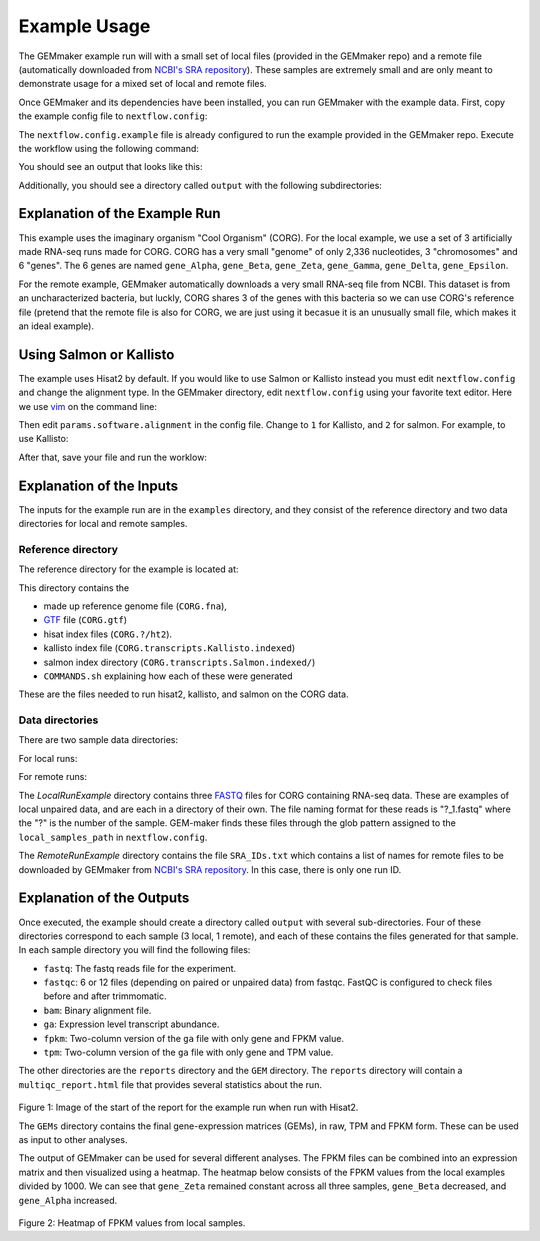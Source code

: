 .. _examples:

Example Usage
-------------

The GEMmaker example run will with a small set of local files (provided in the GEMmaker repo) and a remote file (automatically downloaded from `NCBI's SRA repository <https://www.ncbi.nlm.nih.gov/sra>`__). These samples are extremely small and are only meant to demonstrate usage for a mixed set of local and remote files.

Once GEMmaker and its dependencies have been installed, you can run GEMmaker with the example data. First, copy the example config file to ``nextflow.config``:

.. code:: bash
  cp nextflow.config.example nextflow.config

The ``nextflow.config.example`` file is already configured to run the example provided in the GEMmaker repo. Execute the workflow using the following command:

.. code:: bash
  nextflow run main.nf -profile standard -with-docker

You should see an output that looks like this:

.. code:: bash
  N E X T F L O W  ~  version 18.10.1
  Launching `main.nf` [peaceful_gutenberg] - revision: 137bc7ccff

  ===================================
   G E M M A K E R   P I P E L I N E
  ===================================

  General Information:
  --------------------
    Profile(s):         standard,localDocker
    Container Engine:   docker


  Input Parameters:
  -----------------
    Remote fastq list path:     /home/{usr}/GEMmaker/examples/RemoteRunExample/SRA_IDs.txt
    Local sample glob:          /home/{usr}/GEMmaker/examples/LocalRunExample/Sample*/*_{1,2}.fastq
    Reference genome path:      /home/{usr}/GEMmaker/examples/reference/
    Reference genome prefix:    CORG


  Output Parameters:
  ------------------
    Output directory:           /home/{usr}/GEMmaker/output
    Publish downloaded FASTQ:   true
    Publish trimmed FASTQ:      true
    Publish BAM:                true
    Publish FPKM:               true
    Publish TPM:                true


  Execution Parameters:
  ---------------------
    Queue size:                 100
    Number of threads:          1
    Maximum retries:            2
    Error strategy:             ignore


  Software Parameters:
  --------------------
    Trimmomatic clip path:      /home/{usr}/GEMmaker/files/fasta_adapter.txt
    Trimmomatic minimum ratio:  0.7

  [warm up] executor > local
  [98/cba9bc] Submitted process > write_stage_files (1)
  [d1/b1cbfd] Submitted process > write_stage_files (2)
  [fb/ea14ef] Submitted process > write_stage_files (3)
  [a1/822d07] Submitted process > retrieve_sample_metadata
  [10/ff1219] Submitted process > write_stage_files (SRX218012)
  [26/3da51b] Submitted process > start_first_batch
  [6a/9ab954] Submitted process > read_sample_file (1.sample.csv)
  [74/f3836d] Submitted process > read_sample_file (2.sample.csv)
  [1b/d263eb] Submitted process > read_sample_file (3.sample.csv)
  [0a/695151] Submitted process > read_sample_file (SRX218012.sample.csv)
  [13/6fc3ea] Submitted process > fastqc_1 (1)
  [ce/061c10] Submitted process > trimmomatic (1)
  [2a/81acc1] Submitted process > fastqc_1 (2)
  [82/019602] Submitted process > trimmomatic (2)
  [f3/7a17ae] Submitted process > fastqc_1 (3)
  [75/b755a2] Submitted process > fastq_dump (SRX218012)
  [01/4c7c4f] Submitted process > trimmomatic (3)
  [dc/0e3904] Submitted process > fastqc_2 (2)
  [b7/eb221f] Submitted process > hisat2 (2)
  [38/98d3ce] Submitted process > fastqc_2 (1)
  [c0/52f716] Submitted process > hisat2 (1)
  [be/1be15c] Submitted process > SRR_combine (SRX218012)
  [9f/aa1f14] Submitted process > fastqc_2 (3)
  [05/66f559] Submitted process > hisat2 (3)
  [f7/8f2780] Submitted process > fastqc_1 (SRX218012)
  [aa/0d9e57] Submitted process > trimmomatic (SRX218012)
  [94/cedb63] Submitted process > samtools_sort (2)
  [38/454c25] Submitted process > samtools_sort (3)
  [36/f87963] Submitted process > samtools_sort (1)
  [6d/458628] Submitted process > fastqc_2 (SRX218012)
  [cd/05aa92] Submitted process > hisat2 (SRX218012)
  [c3/298c49] Submitted process > samtools_index (2)
  [ed/e775a0] Submitted process > samtools_index (3)
  [7a/57bb71] Submitted process > samtools_index (1)
  [90/62173a] Submitted process > samtools_sort (SRX218012)
  [08/d28f6c] Submitted process > stringtie (3)
  [cf/4e30b3] Submitted process > stringtie (1)
  [c5/f89c37] Submitted process > samtools_index (SRX218012)
  [d7/67724f] Submitted process > stringtie (2)
  [ca/881318] Submitted process > stringtie (SRX218012)
  [fc/5688e8] Submitted process > hisat2_raw (3)
  [30/93eb53] Submitted process > fpkm_or_tpm (3)
  [91/969c3a] Submitted process > hisat2_raw (SRX218012)
  [9b/9c541f] Submitted process > fpkm_or_tpm (SRX218012)
  [49/ddb561] Submitted process > fpkm_or_tpm (1)
  [1b/3dbd3d] Submitted process > hisat2_raw (1)
  [df/c3f00c] Submitted process > fpkm_or_tpm (2)
  [5c/3053f4] Submitted process > hisat2_raw (2)
  [32/df5310] Submitted process > next_sample (1)
  [ea/812195] Submitted process > multiqc
  [9c/d98d23] Submitted process > createGEM

Additionally, you should see a directory called ``output`` with the following subdirectories:

.. code:: bash
  output/
    1/
    2/
    3/
    GEM/
    reports/
    SRX218012/

Explanation of the Example Run
~~~~~~~~~~~~~~~~~~~~~~~~~~~~~~

This example uses the imaginary organism "Cool Organism" (CORG). For the local example, we use a set of 3 artificially made RNA-seq runs made for CORG. CORG has a very small "genome" of only 2,336 nucleotides, 3 "chromosomes" and 6 "genes". The 6 genes are named ``gene_Alpha``, ``gene_Beta``, ``gene_Zeta``, ``gene_Gamma``, ``gene_Delta``, ``gene_Epsilon``.

For the remote example, GEMmaker automatically downloads a very small RNA-seq file from NCBI. This dataset is from an uncharacterized bacteria, but luckly, CORG shares 3 of the genes with this bacteria so we can use CORG's reference file (pretend that the remote file is also for CORG, we are just using it becasue it is an unusually small file, which makes it an ideal example).

Using Salmon or Kallisto
~~~~~~~~~~~~~~~~~~~~~~~~

The example uses Hisat2 by default. If you would like to use Salmon or Kallisto instead you must edit ``nextflow.config`` and change the alignment type. In the GEMmaker directory, edit ``nextflow.config`` using your favorite text editor. Here we use `vim <https://www.vim.org/>`__ on the command line:

.. code:: bash
  vim nextflow.config

Then edit ``params.software.alignment`` in the config file. Change to ``1`` for Kallisto, and ``2`` for salmon. For example, to use Kallisto:

.. code:: bash
  //
  // hisat2 = 0
  // Kallisto = 1
  // Salmon = 2
  //
  alignment = 1

After that, save your file and run the worklow:

.. code:: bash
  nextflow run main.nf -profile standard,localDocker

Explanation of the Inputs
~~~~~~~~~~~~~~~~~~~~~~~~~

The inputs for the example run are in the ``examples`` directory, and they consist of the reference directory and two data directories for local and remote samples.

Reference directory
===================

The reference directory for the example is located at:

.. code:: bash
  GEMmaker/examples/reference/

This directory contains the

- made up reference genome file (``CORG.fna``),
- `GTF <https://uswest.ensembl.org/info/website/upload/gff.html>`__ file (``CORG.gtf``)
- hisat index files (``CORG.?/ht2``).
- kallisto index file (``CORG.transcripts.Kallisto.indexed``)
- salmon index directory (``CORG.transcripts.Salmon.indexed/``)
- ``COMMANDS.sh`` explaining how each of these were generated

These are the files needed to run hisat2, kallisto, and salmon on the CORG data.

Data directories
================

There are two sample data directories:

For local runs:

.. code:: bash
  GEMmaker/examples/LocalRunExample/

For remote runs:

.. code:: bash
  GEMmaker/examples/RemoteRunExample/

The `LocalRunExample` directory contains three `FASTQ <https://en.wikipedia.org/wiki/FASTQ_format>`__ files for CORG containing RNA-seq data. These are examples of local unpaired data, and are each in a directory of their own. The file naming format for these reads is "?\_1.fastq" where the "?" is the number of the sample. GEM-maker finds these files through the glob pattern assigned to the ``local_samples_path`` in ``nextflow.config``.

The `RemoteRunExample` directory contains the file ``SRA_IDs.txt`` which contains a list of names for remote files to be downloaded by GEMmaker from `NCBI's SRA repository <https://www.ncbi.nlm.nih.gov/sra>`__. In this case, there is only one run ID.

Explanation of the Outputs
~~~~~~~~~~~~~~~~~~~~~~~~~~

Once executed, the example should create a directory called ``output`` with several sub-directories. Four of these directories correspond to each sample (3 local, 1 remote), and each of these contains the files generated for that sample. In each sample directory you will find the following files:

- ``fastq``: The fastq reads file for the experiment.
- ``fastqc``: 6 or 12 files (depending on paired or unpaired data) from fastqc. FastQC is configured to check files before and after trimmomatic.
- ``bam``: Binary alignment file.
- ``ga``: Expression level transcript abundance.
- ``fpkm``: Two-column version of the ``ga`` file with only gene and FPKM value.
- ``tpm``: Two-column version of the ``ga`` file with only gene and TPM value.

The other directories are the ``reports`` directory and the ``GEM`` directory. The ``reports`` directory will contain a ``multiqc_report.html`` file that provides several statistics about the run.

.. figure:: /images/MultiQC_Report.png
  :alt: MultiQC_Report

Figure 1: Image of the start of the report for the example run when run with Hisat2.

The ``GEMs`` directory contains the final gene-expression matrices (GEMs), in raw, TPM and FPKM form. These can be used as input to other analyses.

The output of GEMmaker can be used for several different analyses. The FPKM files can be combined into an expression matrix and then visualized using a heatmap. The heatmap below consists of the FPKM values from the local examples divided by 1000. We can see that ``gene_Zeta`` remained constant across all three samples, ``gene_Beta`` decreased, and ``gene_Alpha`` increased.

.. figure:: /images/heatmap.png
  :alt: heatmap

Figure 2: Heatmap of FPKM values from local samples.

